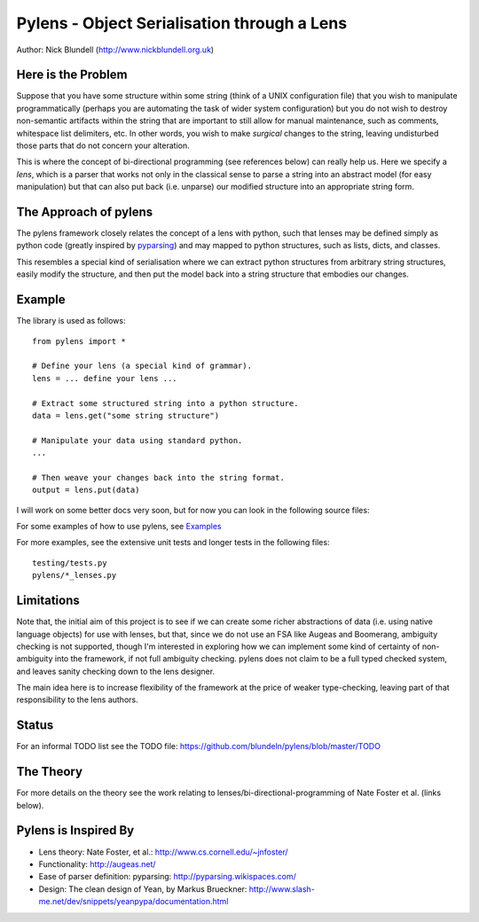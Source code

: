 Pylens - Object Serialisation through a Lens
====================================================

Author: Nick Blundell (http://www.nickblundell.org.uk)

Here is the Problem
-----------------------------------------------------

Suppose that you have some structure within some string (think of a UNIX
configuration file) that you wish to manipulate programmatically (perhaps you
are automating the task of wider system configuration) but you do not wish to
destroy non-semantic artifacts within the string that are important to still
allow for manual maintenance, such as comments, whitespace
list delimiters, etc.  In other words, you wish to make *surgical* changes to
the string, leaving undisturbed those parts that do not concern your
alteration.

This is where the concept of bi-directional programming (see references below)
can really help us. Here we specify a *lens*, which is a parser that works not only in the
classical sense to parse a
string into an abstract model (for easy manipulation) but that can 
also put back (i.e. unparse) our modified structure into an appropriate string
form.

The Approach of pylens
-----------------------------------------------------

The pylens framework closely relates the concept of a lens with python, such
that lenses may be defined simply as python code (greatly inspired by
`pyparsing <http://pyparsing.wikispaces.com/>`_) and may mapped to python
structures, such as lists, dicts, and classes.

This resembles a special kind of serialisation where we can extract python
structures from arbitrary string structures, easily modify the structure, and
then put the model back into a string structure that embodies our changes.

Example
-----------------------------------------------------

The library is used as follows::
  
  from pylens import *

  # Define your lens (a special kind of grammar).
  lens = ... define your lens ...

  # Extract some structured string into a python structure.
  data = lens.get("some string structure")

  # Manipulate your data using standard python.
  ...

  # Then weave your changes back into the string format.
  output = lens.put(data)

I will work on some better docs very soon, but for now you can look in the following
source files:

For some examples of how to use pylens, see `Examples
<https://github.com/blundeln/pylens/tree/master/examples>`_

For more examples, see the extensive unit tests and longer tests in the following files::

  testing/tests.py
  pylens/*_lenses.py

Limitations
-----------------------------------------------------

Note that, the initial aim of this project is to see if we can create some
richer abstractions of data (i.e. using native language objects) for use with
lenses, but that, since we do not use an FSA like Augeas and Boomerang,
ambiguity checking is not supported, though I'm interested in exploring
how we can implement some kind of certainty of non-ambiguity into the
framework, if not full ambiguity checking.  pylens does not claim to be a full
typed checked system, and leaves sanity checking down to the lens designer.

The main idea here is to increase flexibility of the framework at the price of
weaker type-checking, leaving part of that responsibility to the lens authors.

Status
-----------------------------------------------------

For an informal TODO list see the TODO file:
https://github.com/blundeln/pylens/blob/master/TODO

The Theory
-----------------------------------------------------


For more details on the theory see the work
relating to lenses/bi-directional-programming of Nate Foster et al. (links
below).

Pylens is Inspired By
------------------------------------------------------

* Lens theory: Nate Foster, et al.: http://www.cs.cornell.edu/~jnfoster/
* Functionality: http://augeas.net/
* Ease of parser definition: pyparsing: http://pyparsing.wikispaces.com/
* Design: The clean design of Yean, by Markus Brueckner: http://www.slash-me.net/dev/snippets/yeanpypa/documentation.html
